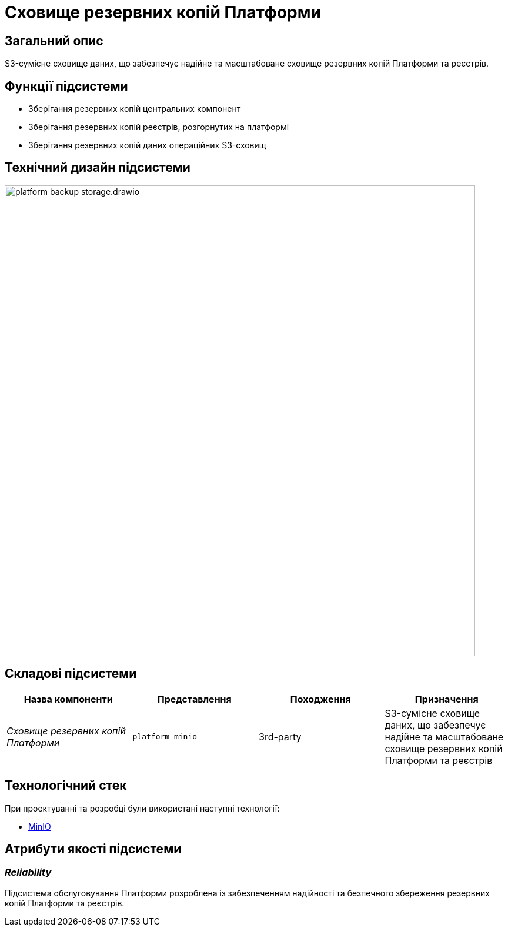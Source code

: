 = Сховище резервних копій Платформи

== Загальний опис

S3-сумісне сховище даних, що забезпечує надійне та масштабоване сховище резервних копій Платформи та реєстрів.

== Функції підсистеми

* Зберігання резервних копій центральних компонент
* Зберігання резервних копій реєстрів, розгорнутих на платформі
* Зберігання резервних копій даних операційних S3-сховищ

== Технічний дизайн підсистеми

image::architecture/platform-backup-storage/platform-backup-storage.drawio.svg[width=800,float="center",align="center"]

== Складові підсистеми

|===
|Назва компоненти|Представлення|Походження|Призначення

|_Сховище резервних копій Платформи_
|`platform-minio`
|3rd-party
|S3-сумісне сховище даних, що забезпечує надійне та масштабоване сховище резервних копій Платформи та реєстрів
|===

== Технологічний стек

При проектуванні та розробці були використані наступні технології:

* xref:arch:architecture/platform-technologies.adoc#minio[MinIO]

== Атрибути якості підсистеми

=== _Reliability_

Підсистема обслуговування Платформи розроблена із забезпеченням надійності та безпечного збереження резервних копій Платформи та реєстрів.